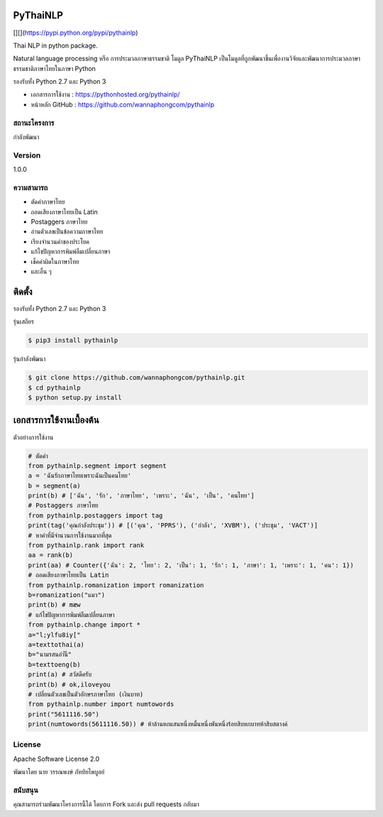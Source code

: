 PyThaiNLP
=========

[|PyPI Downloads|][|pypi|](https://pypi.python.org/pypi/pythainlp)
|Build Status|

Thai NLP in python package.

Natural language processing หรือ การประมวลภาษาธรรมชาติ โมดูล PyThaiNLP
เป็นโมดูลที่ถูกพัฒนาขึ้นเพื่องานวิจัยและพัฒนาการประมวลภาษาธรรมชาติภาษาไทยในภาษา
Python

รองรับทั้ง Python 2.7 และ Python 3

-  เอกสารการใช้งาน : https://pythonhosted.org/pythainlp/
-  หน้าหลัก GitHub : https://github.com/wannaphongcom/pythainlp

สถานะโครงการ
~~~~~~~~~~~~

กำลังพัฒนา

Version
~~~~~~~

1.0.0

ความสามารถ
~~~~~~~~~~

-  ตัดคำภาษาไทย
-  ถอดเสียงภาษาไทยเป็น Latin
-  Postaggers ภาษาไทย
-  อ่านตัวเลขเป็นข้อความภาษาไทย
-  เรียงจำนวนคำของประโยค
-  แก้ไขปัญหาการพิมพ์ลืมเปลี่ยนภาษา
-  เช็คคำผิดในภาษาไทย
-  และอื่น ๆ

ติดตั้ง
=======

รองรับทั้ง Python 2.7 และ Python 3

รุ่นเสถียร

.. code:: sh

    $ pip3 install pythainlp

รุ่นกำลังพัฒนา

.. code:: sh

    $ git clone https://github.com/wannaphongcom/pythainlp.git
    $ cd pythainlp
    $ python setup.py install

เอกสารการใช้งานเบื้องต้น
========================

ตัวอย่างการใช้งาน

.. code:: python

    # ตัดคำ
    from pythainlp.segment import segment
    a = 'ฉันรักภาษาไทยเพราะฉันเป็นคนไทย'
    b = segment(a)
    print(b) # ['ฉัน', 'รัก', 'ภาษาไทย', 'เพราะ', 'ฉัน', 'เป็น', 'คนไทย']
    # Postaggers ภาษาไทย
    from pythainlp.postaggers import tag
    print(tag('คุณกำลังประชุม')) # [('คุณ', 'PPRS'), ('กำลัง', 'XVBM'), ('ประชุม', 'VACT')]
    # หาคำที่มีจำนวนการใช้งานมากที่สุด
    from pythainlp.rank import rank
    aa = rank(b)
    print(aa) # Counter({'ฉัน': 2, 'ไทย': 2, 'เป็น': 1, 'รัก': 1, 'ภาษา': 1, 'เพราะ': 1, 'คน': 1})
    # ถอดเสียงภาษาไทยเป็น Latin
    from pythainlp.romanization import romanization
    b=romanization("แมว")
    print(b) # mæw
    # แก้ไขปัญหาการพิมพ์ลืมเปลี่ยนภาษา
    from pythainlp.change import *
    a="l;ylfu8iy["
    a=texttothai(a)
    b="นามรสนอำันี"
    b=texttoeng(b)
    print(a) # สวัสดีครับ
    print(b) # ok,iloveyou
    # เปลี่ยนตัวเลขเป็นตัวอักษรภาษาไทย (เงินบาท)
    from pythainlp.number import numtowords
    print("5611116.50")
    print(numtowords(5611116.50)) # ห้าล้านหกแสนหนึ่งหมื่นหนึ่งพันหนึ่งร้อยสิบหกบาทห้าสิบสตางค์

License
~~~~~~~

Apache Software License 2.0

พัฒนาโดย นาย วรรณพงษ์ ภัททิยไพบูลย์

สนับสนุน
~~~~~~~~

คุณสามารถร่วมพัฒนาโครงการนี้ได้ โดยการ Fork และส่ง pull requests กลับมา

.. |PyPI Downloads| image:: https://img.shields.io/pypi/dm/pythainlp.png
.. |pypi| image:: https://img.shields.io/pypi/v/pythainlp.svg
.. |Build Status| image:: https://travis-ci.org/wannaphongcom/pythainlp.svg?branch=develop
   :target: https://travis-ci.org/wannaphongcom/pythainlp
